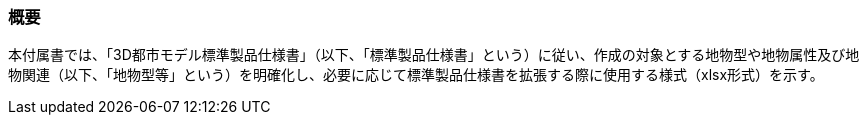 [[tocA_01]]
=== 概要

本付属書では、「3D都市モデル標準製品仕様書」（以下、「標準製品仕様書」という）に従い、作成の対象とする地物型や地物属性及び地物関連（以下、「地物型等」という）を明確化し、必要に応じて標準製品仕様書を拡張する際に使用する様式（xlsx形式）を示す。

